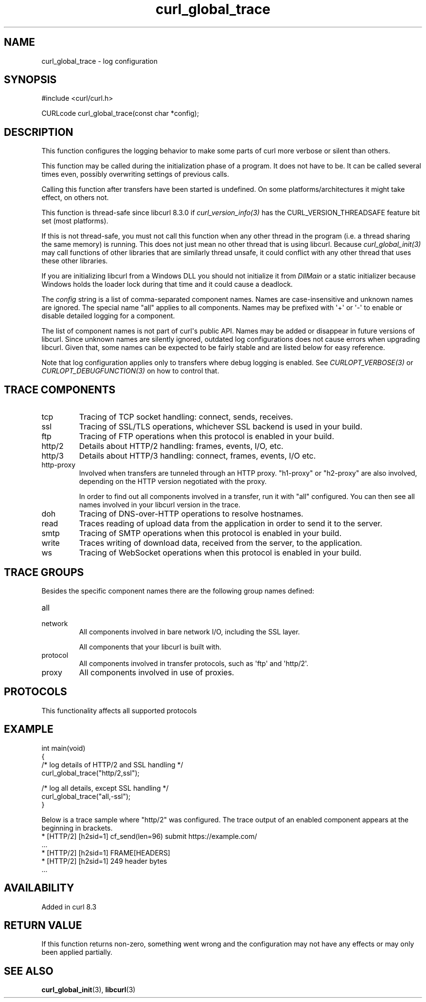 .\" generated by cd2nroff 0.1 from curl_global_trace.md
.TH curl_global_trace 3 "2024-10-23" libcurl
.SH NAME
curl_global_trace \- log configuration
.SH SYNOPSIS
.nf
#include <curl/curl.h>

CURLcode curl_global_trace(const char *config);
.fi
.SH DESCRIPTION
This function configures the logging behavior to make some parts of curl more
verbose or silent than others.

This function may be called during the initialization phase of a program. It
does not have to be. It can be called several times even, possibly overwriting
settings of previous calls.

Calling this function after transfers have been started is undefined. On some
platforms/architectures it might take effect, on others not.

This function is thread\-safe since libcurl 8.3.0 if \fIcurl_version_info(3)\fP has
the CURL_VERSION_THREADSAFE feature bit set (most platforms).

If this is not thread\-safe, you must not call this function when any other
thread in the program (i.e. a thread sharing the same memory) is running. This
does not just mean no other thread that is using libcurl. Because
\fIcurl_global_init(3)\fP may call functions of other libraries that are similarly
thread unsafe, it could conflict with any other thread that uses these other
libraries.

If you are initializing libcurl from a Windows DLL you should not initialize
it from \fIDllMain\fP or a static initializer because Windows holds the loader
lock during that time and it could cause a deadlock.

The \fIconfig\fP string is a list of comma\-separated component names. Names are
case\-insensitive and unknown names are ignored. The special name "all" applies
to all components. Names may be prefixed with \(aq+\(aq or \(aq\-\(aq to enable or disable
detailed logging for a component.

The list of component names is not part of curl\(aqs public API. Names may be
added or disappear in future versions of libcurl. Since unknown names are
silently ignored, outdated log configurations does not cause errors when
upgrading libcurl. Given that, some names can be expected to be fairly stable
and are listed below for easy reference.

Note that log configuration applies only to transfers where debug logging is
enabled. See \fICURLOPT_VERBOSE(3)\fP or \fICURLOPT_DEBUGFUNCTION(3)\fP on how to control
that.
.SH TRACE COMPONENTS
.IP tcp
Tracing of TCP socket handling: connect, sends, receives.
.IP ssl
Tracing of SSL/TLS operations, whichever SSL backend is used in your build.
.IP ftp
Tracing of FTP operations when this protocol is enabled in your build.
.IP http/2
Details about HTTP/2 handling: frames, events, I/O, etc.
.IP http/3
Details about HTTP/3 handling: connect, frames, events, I/O etc.
.IP http-proxy
Involved when transfers are tunneled through an HTTP proxy. "h1\-proxy" or
\&"h2\-proxy" are also involved, depending on the HTTP version negotiated with
the proxy.

In order to find out all components involved in a transfer, run it with "all"
configured. You can then see all names involved in your libcurl version in the
trace.
.IP doh
Tracing of DNS\-over\-HTTP operations to resolve hostnames.
.IP read
Traces reading of upload data from the application in order to send it to the server.
.IP smtp
Tracing of SMTP operations when this protocol is enabled in your build.
.IP write
Traces writing of download data, received from the server, to the application.
.IP ws
Tracing of WebSocket operations when this protocol is enabled in your build.
.SH TRACE GROUPS
Besides the specific component names there are the following group names
defined:
.IP all
.IP network
All components involved in bare network I/O, including the SSL layer.

All components that your libcurl is built with.
.IP protocol
All components involved in transfer protocols, such as \(aqftp\(aq and \(aqhttp/2\(aq.
.IP proxy
All components involved in use of proxies.
.SH PROTOCOLS
This functionality affects all supported protocols
.SH EXAMPLE
.nf
int main(void)
{
  /* log details of HTTP/2 and SSL handling */
  curl_global_trace("http/2,ssl");

  /* log all details, except SSL handling */
  curl_global_trace("all,-ssl");
}
.fi

Below is a trace sample where "http/2" was configured. The trace output
of an enabled component appears at the beginning in brackets.
.nf
* [HTTP/2] [h2sid=1] cf_send(len=96) submit https://example.com/
\&...
* [HTTP/2] [h2sid=1] FRAME[HEADERS]
* [HTTP/2] [h2sid=1] 249 header bytes
\&...
.fi
.SH AVAILABILITY
Added in curl 8.3
.SH RETURN VALUE
If this function returns non\-zero, something went wrong and the configuration
may not have any effects or may only been applied partially.
.SH SEE ALSO
.BR curl_global_init (3),
.BR libcurl (3)
